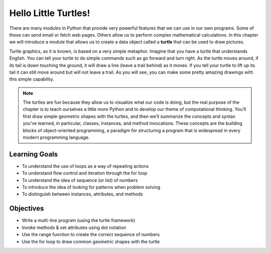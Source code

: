 ..  Copyright (C)  Brad Miller, David Ranum, Jeffrey Elkner, Peter Wentworth, Allen B. Downey, Chris
    Meyers, and Dario Mitchell.  Permission is granted to copy, distribute
    and/or modify this document under the terms of the GNU Free Documentation
    License, Version 1.3 or any later version published by the Free Software
    Foundation; with Invariant Sections being Forward, Prefaces, and
    Contributor List, no Front-Cover Texts, and no Back-Cover Texts.  A copy of
    the license is included in the section entitled "GNU Free Documentation
    License".

.. qnum::
   :prefix: turtle-1-
   :start: 1

.. index::
    object, invoke, method, attribute, state, canvas
    single: module
    single: function
    single: function definition
    single: definition; function
    single: turtle module

.. _turtles_chap:

Hello Little Turtles!
=====================

.. video:: turtleintrovid
    :controls:
    :thumb: ../_static/turtleintro.png

    http://media.interactivepython.org/thinkcsVideos/turtleintro.mov
    http://media.interactivepython.org/thinkcsVideos/turtleintro.webm

There are many *modules* in Python that provide very powerful features that we can use in our own programs. 
Some of these can send email or fetch web pages. Others allow us to perform complex mathematical calculations.
In this chapter we will introduce a module that allows us to create a data object called a **turtle** that can be used 
to draw pictures.

.. turtles and get them
.. turn left, etc.  Your turtle's tail is also endowed with the ability to leave
.. to draw shapes and patterns.

Turtle graphics, as it is known, is based on a very simple metaphor. Imagine that you have a turtle that 
understands English. You can tell your turtle to do simple commands such as go forward and turn right. As the turtle
moves around, if its tail is down touching the ground, it will draw a line (leave a trail behind) as it moves. If you 
tell your turtle to lift up its tail it can still move around but will not leave a trail. As you will see, you can make
some pretty amazing drawings with this simple capability.

.. note::

    The turtles are fun because they allow us to visualize what our code is doing, but the real purpose of the chapter is to teach ourselves a little more Python and to develop our theme of computational thinking. You’ll first draw simple geometric shapes with the turtles, and then we’ll summarize the concepts and syntax you’ve learned, in particular, classes, instances, and method invocations. These concepts are the building blocks of object-oriented programming, a paradigm for structuring a program that is widespread in every modern programming language.

Learning Goals
--------------

* To understand the use of loops as a way of repeating actions
* To understand flow control and iteration through the for loop
* To understand the idea of sequence (or list) of numbers
* To introduce the idea of looking for patterns when problem solving
* To distinguish between instances, attributes, and methods

Objectives
-----------

* Write a multi-line program (using the turtle framework)
* Invoke methods & set attributes using dot notation
* Use the range function to create the correct sequence of numbers
* Use the for loop to draw common geometric shapes with the turtle

